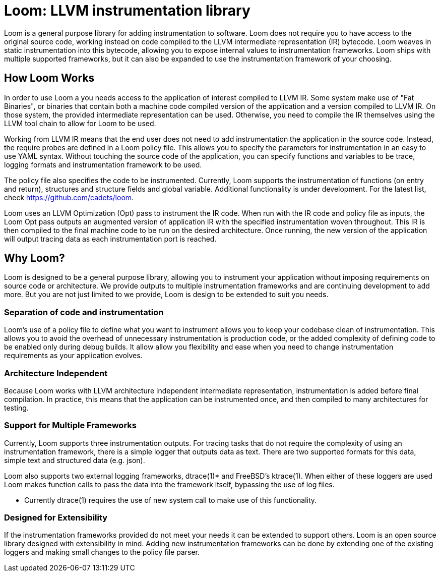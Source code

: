 = Loom: LLVM instrumentation library

Loom is a general purpose library for adding instrumentation to software. Loom does not require you to have access to the original source code, working instead on code compiled to the LLVM intermediate representation (IR) bytecode. Loom weaves in static instrumentation into this bytecode,  allowing you to expose internal values to instrumentation frameworks. Loom ships with multiple supported frameworks, but it can also be expanded to use the instrumentation framework of your choosing.

== How Loom Works

// Include a diagram in this section of the instrumentation process

In order to use Loom a you needs access to the application of interest compiled to LLVM IR. Some system make use of "Fat Binaries", or binaries that contain both a machine code compiled version of the application and a version compiled to LLVM IR. On those system, the provided intermediate representation can be used. Otherwise, you need to compile the IR themselves using the LLVM tool chain to allow for Loom to be used.

Working from LLVM IR means that the end user does not need to add instrumentation the application in the source code. Instead, the require probes are defined in a Loom policy file. This allows you to specify the parameters for instrumentation in an easy to use YAML syntax. Without touching the source code of the application, you can specify functions and variables to be trace, logging formats and instrumentation framework to be used.

The policy file also specifies the code to be instrumented. Currently, Loom supports the instrumentation of functions (on entry and return), structures and structure fields and global variable. Additional functionality is under development. For the latest list, check https://github.com/cadets/loom.

Loom uses an LLVM Optimization (Opt) pass to instrument the IR code. When run with the IR code and policy file as inputs, the Loom Opt pass outputs an augmented version of application IR with the specified instrumentation woven throughout. This IR is then compiled to the final machine code to be run on the desired architecture. Once running, the new version of the application will output tracing data as each instrumentation port is reached.

== Why Loom?

Loom is designed to be a general purpose library, allowing you to instrument your application without imposing requirements on source code or architecture. We provide outputs to multiple instrumentation frameworks and are continuing development to add more. But you are not just limited to we provide, Loom is design to be extended to suit you needs. 

=== Separation of code and instrumentation

Loom's use of a policy file to define what you want to instrument allows you to keep your codebase clean of instrumentation. This allows you to avoid the overhead of unnecessary instrumentation is production code, or the added complexity of defining code to be enabled only during debug builds. It allow allow you flexibility and ease when you need to change instrumentation requirements as your application evolves.

=== Architecture Independent

Because Loom works with LLVM architecture independent intermediate representation, instrumentation is added before final compilation. In practice, this means that the application can be instrumented once, and then compiled to many architectures for testing.

=== Support for Multiple Frameworks

Currently, Loom supports three instrumentation outputs. For tracing tasks that do not require the complexity of using an instrumentation framework, there is a simple logger that outputs data as text. There are two supported formats for this data, simple text and structured data (e.g. json).

Loom also supports two external logging frameworks, dtrace(1)* and FreeBSD's ktrace(1). When either of these loggers are used Loom makes function calls to pass the data into the framework itself, bypassing the use of log files. 

* Currently dtrace(1) requires the use of new system call to make use  of this functionality.

=== Designed for Extensibility

If the instrumentation frameworks provided do not meet your needs it can be extended to support others. Loom is an open source library designed with extensibility in mind. Adding new instrumentation frameworks can be done by extending one of the existing loggers and making small changes to the policy file parser.
